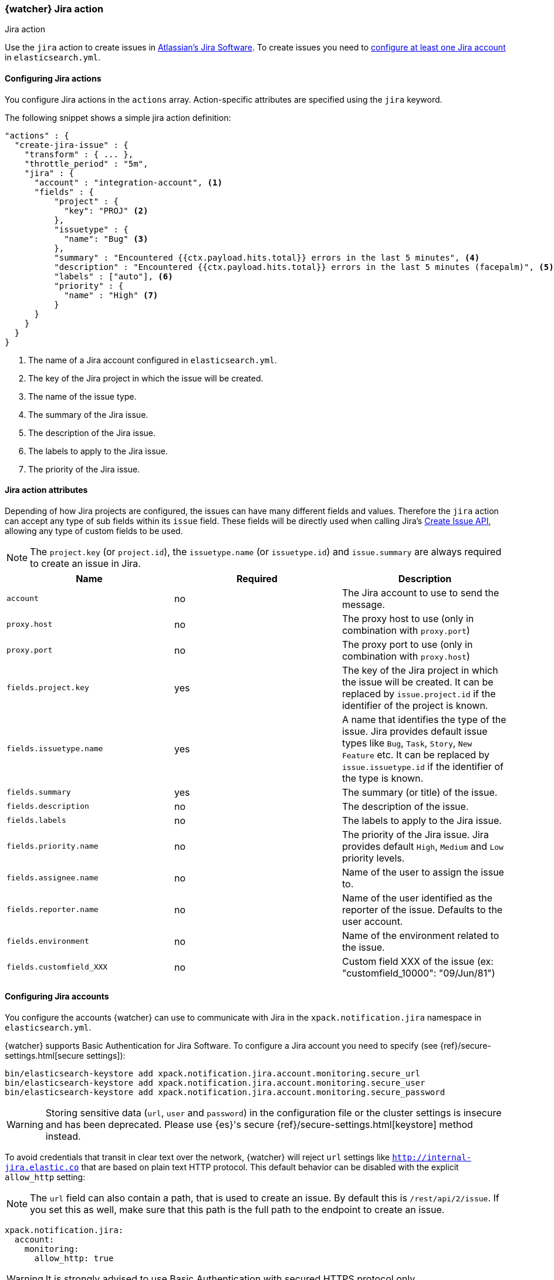 [role="xpack"]
[[actions-jira]]
=== {watcher} Jira action
++++
<titleabbrev>Jira action</titleabbrev>
++++

Use the `jira` action to create issues in  https://www.atlassian.com/software/jira[Atlassian's Jira Software].
To create issues you need to <<configuring-jira, configure at least one Jira account>> in `elasticsearch.yml`.

[[configuring-jira-actions]]
==== Configuring Jira actions

You configure Jira actions in the `actions` array. Action-specific attributes
are specified using the `jira` keyword.

The following snippet shows a simple jira action definition:

[source,js]
--------------------------------------------------
"actions" : {
  "create-jira-issue" : {
    "transform" : { ... },
    "throttle_period" : "5m",
    "jira" : {
      "account" : "integration-account", <1>
      "fields" : {
          "project" : {
            "key": "PROJ" <2>
          },
          "issuetype" : {
            "name": "Bug" <3>
          },
          "summary" : "Encountered {{ctx.payload.hits.total}} errors in the last 5 minutes", <4>
          "description" : "Encountered {{ctx.payload.hits.total}} errors in the last 5 minutes (facepalm)", <5>
          "labels" : ["auto"], <6>
          "priority" : {
            "name" : "High" <7>
          }
      }
    }
  }
}
--------------------------------------------------
// NOTCONSOLE
<1> The name of a Jira account configured in `elasticsearch.yml`.
<2> The key of the Jira project in which the issue will be created.
<3> The name of the issue type.
<4> The summary of the Jira issue.
<5> The description of the Jira issue.
<6> The labels to apply to the Jira issue.
<7> The priority of the Jira issue.

[[jira-action-attributes]]
==== Jira action attributes

Depending of how Jira projects are configured, the issues can have many different fields and values. Therefore
the `jira` action can accept any type of sub fields within its `issue` field. These fields will be directly used
when calling Jira's https://docs.atlassian.com/jira/REST/cloud/#api/2/issue-createIssue[Create Issue API], allowing
 any type of custom fields to be used.

NOTE: The `project.key` (or `project.id`), the `issuetype.name` (or `issuetype.id`) and `issue.summary` are
always required to create an issue in Jira.

[cols=",^,", options="header"]
|======
| Name                     |Required | Description

| `account`                 | no      | The Jira account to use to send the message.

| `proxy.host`              | no      | The proxy host to use (only in combination with `proxy.port`)

| `proxy.port`              | no      | The proxy port to use (only in combination with `proxy.host`)

| `fields.project.key`      | yes     | The key of the Jira project in which the issue will be created.
                                       It can be replaced by `issue.project.id` if the identifier of the
                                       project is known.

| `fields.issuetype.name`   | yes     | A name that identifies the type of the issue. Jira provides default
                                       issue types like `Bug`, `Task`, `Story`, `New Feature` etc. It can
                                       be replaced by `issue.issuetype.id` if the identifier of the type
                                       is known.

| `fields.summary`          | yes     | The summary (or title) of the issue.

| `fields.description`      | no      | The description of the issue.

| `fields.labels`           | no      | The labels to apply to the Jira issue.

| `fields.priority.name`    | no      | The priority of the Jira issue. Jira provides default `High`,
                                       `Medium` and `Low` priority levels.

| `fields.assignee.name`    | no      | Name of the user to assign the issue to.

| `fields.reporter.name`    | no      | Name of the user identified as the reporter of the issue.
                                      Defaults to the user account.

| `fields.environment`      | no      | Name of the environment related to the issue.

| `fields.customfield_XXX`  | no      | Custom field XXX of the issue (ex: "customfield_10000": "09/Jun/81")


|======

[[configuring-jira]]
==== Configuring Jira accounts

You configure the accounts {watcher} can use to communicate with Jira in the
`xpack.notification.jira` namespace in `elasticsearch.yml`.

{watcher} supports Basic Authentication for Jira Software. To configure a
Jira account you need to specify (see {ref}/secure-settings.html[secure settings]):

[source,yaml]
--------------------------------------------------
bin/elasticsearch-keystore add xpack.notification.jira.account.monitoring.secure_url
bin/elasticsearch-keystore add xpack.notification.jira.account.monitoring.secure_user
bin/elasticsearch-keystore add xpack.notification.jira.account.monitoring.secure_password
--------------------------------------------------

[WARNING]
======
Storing sensitive data (`url`, `user` and `password`) in the configuration file or the cluster settings is insecure and has been deprecated. Please use {es}'s secure {ref}/secure-settings.html[keystore] method instead.
======

To avoid credentials that transit in clear text over the network, {watcher} will
reject `url` settings like `http://internal-jira.elastic.co` that are based on
plain text HTTP protocol. This default behavior can be disabled with the explicit
 `allow_http` setting:

NOTE: The `url` field can also contain a path, that is used to create an issue. By
default this is `/rest/api/2/issue`. If you set this as well, make sure that this
path is the full path to the endpoint to create an issue.

[source,yaml]
--------------------------------------------------
xpack.notification.jira:
  account:
    monitoring:
      allow_http: true
--------------------------------------------------

WARNING: It is strongly advised to use Basic Authentication with secured HTTPS
 protocol only.

You can also specify defaults for the
<<jira-account-attributes,Jira issues>>:

[source,yaml]
--------------------------------------------------
xpack.notification.jira:
  account:
    monitoring:
      issue_defaults:
        project:
          key: proj
        issuetype:
          name: Bug
        summary: "X-Pack Issue"
        labels: ["auto"]
--------------------------------------------------

If you configure multiple Jira accounts, you either need to configure a default
account or specify which account the notification should be sent with in the
<<actions-jira,`jira`>> action.

[source,yaml]
--------------------------------------------------
xpack.notification.jira:
  default_account: team1
  account:
    team1:
      ...
    team2:
      ...
--------------------------------------------------
